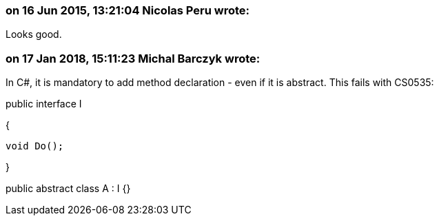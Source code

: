 === on 16 Jun 2015, 13:21:04 Nicolas Peru wrote:
Looks good.

=== on 17 Jan 2018, 15:11:23 Michal Barczyk wrote:
In C#, it is mandatory to add method declaration - even if it is abstract. This fails with CS0535:


public interface I

{

   void Do();

}

public abstract class A : I {}

